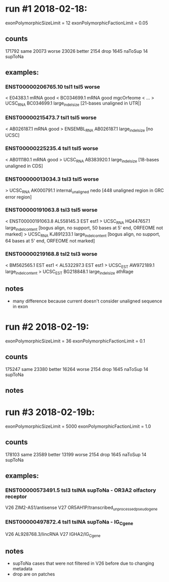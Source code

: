 * run #1 2018-02-18:
  exonPolymorphicSizeLimit = 12
  exonPolymorphicFactionLimit = 0.05
** counts
   171792 same
    20073 worse
    23026 better
     2154 drop
     1645 naToSup
       14 supToNa
** examples:
*** ENST00000206765.10	tsl1	tsl5	worse
    < E04383.1	mRNA	good	
    < BC034699.1	mRNA	good	mgcOrfeome
    < ...
    > UCSC_RNA	BC034699.1	large_indel_size [21-bases unaligned in UTR|]
*** ENST00000215473.7	tsl1	tsl5	worse
    < AB026187.1	mRNA	good	
    > ENSEMBL_RNA	AB026187.1	large_indel_size [no UCSC]
*** ENST00000225235.4	tsl1	tsl5	worse
    < AB011180.1	mRNA	good	
    > UCSC_RNA	AB383920.1	large_indel_size  [18-bases unaligned in CDS]
*** ENST00000013034.3	tsl3	tsl5	worse
    > UCSC_RNA	AK000791.1	internal_unaligned	nedo  [448 unaligned region in GRC error region]
*** ENST00000191063.8	tsl3	tsl5	worse
    < ENST00000191063.8	AL558145.3	EST	est1	
    > UCSC_RNA	HQ447657.1	large_indel_content	[bogus align, no support, 50 bases at 5' end,  ORFEOME not marked]
    > UCSC_RNA	KJ891233.1	large_indel_content	[bogus align, no support, 64 bases at 5' end,  ORFEOME not marked]
*** ENST00000219168.8	tsl2	tsl3	worse
    < BM562565.1	EST	est1	
    < AL532297.3	EST	est1	
    > UCSC_EST	AW972189.1	large_indel_content	
    > UCSC_EST	BG218848.1	large_indel_size	athRage

** notes
   - many difference because current doesn't consider unaligned sequence in exon
* run #2 2018-02-19:
  exonPolymorphicSizeLimit = 36
  exonPolymorphicFactionLimit = 0.1
** counts
   175247 same
    23380 better
    16264 worse
     2154 drop
     1645 naToSup
       14 supToNa
** notes

* run #3 2018-02-19b:
  exonPolymorphicSizeLimit = 5000
  exonPolymorphicFactionLimit = 1.0

** counts
   178103 same
    23589 better
    13199 worse
     2154 drop
     1645 naToSup
       14 supToNa
** examples:
*** ENST00000573491.5	tsl3	tslNA	supToNa  - OR3A2 olfactory receptor
    V26 ZIM2-AS1/antisense
    V27 OR5AH1P/transcribed_unprocessed_pseudogene
*** ENST00000497872.4	tsl1	tslNA	supToNa  - IG_C_gene
    V26 AL928768.3/lincRNA
    V27 IGHA2/IG_C_gene
    
** notes
   - supToNa cases that were not filtered in V26 before due to changing metadata
   - drop are on patches
